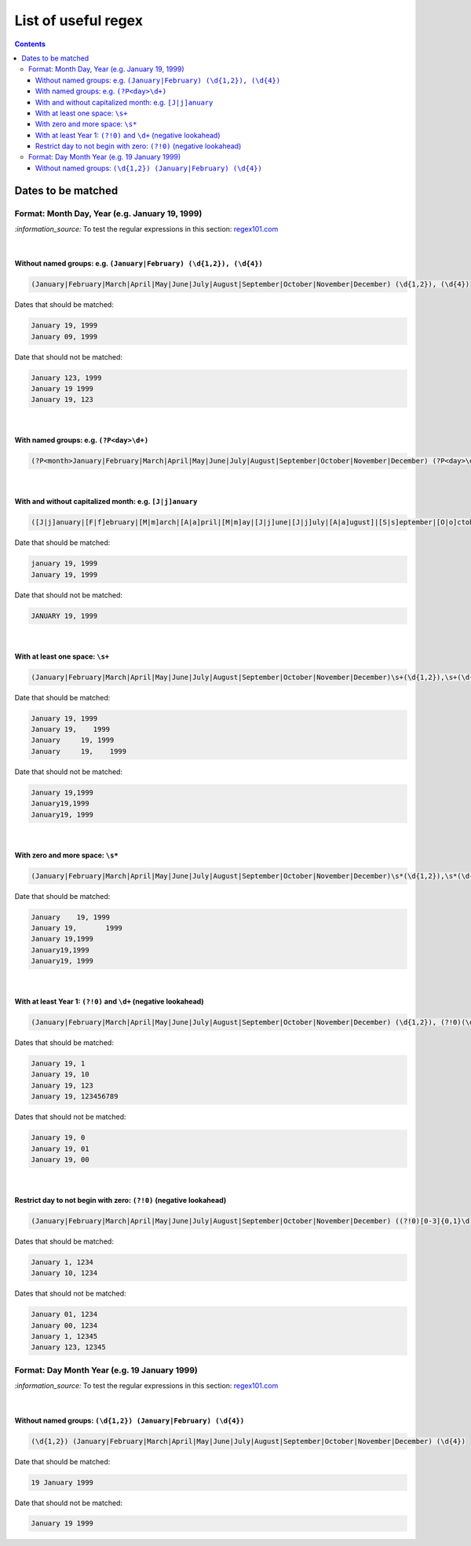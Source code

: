 ====================
List of useful regex
====================
.. contents:: **Contents**
   :depth: 4
   :local:
   :backlinks: top

Dates to be matched
===================
Format: Month Day, Year (e.g. January 19, 1999)
-----------------------------------------------
`:information_source:` To test the regular expressions in this section: `regex101.com <https://regex101.com/r/nPuWny/1>`_

|

Without named groups: e.g. ``(January|February) (\d{1,2}), (\d{4})``
""""""""""""""""""""""""""""""""""""""""""""""""""""""""""""""""""""
.. code-block:: bash

   (January|February|March|April|May|June|July|August|September|October|November|December) (\d{1,2}), (\d{4})

Dates that should be matched:

.. code-block:: bash

   January 19, 1999
   January 09, 1999

Date that should not be matched:

.. code-block:: bash

   January 123, 1999
   January 19 1999
   January 19, 123

|

With named groups: e.g. ``(?P<day>\d+)``
""""""""""""""""""""""""""""""""""""""""
.. code-block:: bash

   (?P<month>January|February|March|April|May|June|July|August|September|October|November|December) (?P<day>\d{1,2}), (?P<year>\d{4})

|

With and without capitalized month: e.g. ``[J|j]anuary``
""""""""""""""""""""""""""""""""""""""""""""""""""""""""
.. code-block:: bash

   ([J|j]anuary|[F|f]ebruary|[M|m]arch|[A|a]pril|[M|m]ay|[J|j]une|[J|j]uly|[A|a]ugust]|[S|s]eptember|[O|o]ctober|[N|n]ovember|[D|d]ecember) (\d{1,2}), (\d{4})
   
Date that should be matched:

.. code-block:: bash

   january 19, 1999
   January 19, 1999

Date that should not be matched:

.. code-block:: bash

   JANUARY 19, 1999

|

With at least one space: ``\s+``
""""""""""""""""""""""""""""""""
.. code-block:: bash

   (January|February|March|April|May|June|July|August|September|October|November|December)\s+(\d{1,2}),\s+(\d{4})

Date that should be matched:

.. code-block:: bash

   January 19, 1999
   January 19,    1999
   January     19, 1999
   January     19,    1999

Date that should not be matched: 

.. code-block:: bash

   January 19,1999
   January19,1999
   January19, 1999 

|

With zero and more space: ``\s*``
"""""""""""""""""""""""""""""""""
.. code-block:: bash

   (January|February|March|April|May|June|July|August|September|October|November|December)\s*(\d{1,2}),\s*(\d{4})
   
Date that should be matched:

.. code-block:: bash

   January    19, 1999
   January 19,       1999
   January 19,1999
   January19,1999
   January19, 1999
   
|

With at least Year 1: ``(?!0)`` and ``\d+`` (negative lookahead)
""""""""""""""""""""""""""""""""""""""""""""""""""""""""""""""""
.. code-block:: bash

   (January|February|March|April|May|June|July|August|September|October|November|December) (\d{1,2}), (?!0)(\d+)

Dates that should be matched:

.. code-block:: bash

   January 19, 1
   January 19, 10
   January 19, 123
   January 19, 123456789

Dates that should not be matched:

.. code-block:: bash

   January 19, 0
   January 19, 01
   January 19, 00

|

Restrict day to not begin with zero: ``(?!0)`` (negative lookahead)
"""""""""""""""""""""""""""""""""""""""""""""""""""""""""""""""""""
.. code-block:: bash

   (January|February|March|April|May|June|July|August|September|October|November|December) ((?!0)[0-3]{0,1}\d), (\d{4})

Dates that should be matched:

.. code-block:: bash

   January 1, 1234
   January 10, 1234
   
Dates that should not be matched:

.. code-block:: bash
   
   January 01, 1234
   January 00, 1234
   January 1, 12345
   January 123, 12345

Format: Day Month Year (e.g. 19 January 1999)
---------------------------------------------
`:information_source:` To test the regular expressions in this section: `regex101.com <https://regex101.com/r/eqpIOP/1>`_

|

Without named groups: ``(\d{1,2}) (January|February) (\d{4})``
""""""""""""""""""""""""""""""""""""""""""""""""""""""""""""""
.. code-block:: bash

   (\d{1,2}) (January|February|March|April|May|June|July|August|September|October|November|December) (\d{4})

Date that should be matched:

.. code-block:: bash

   19 January 1999

Date that should not be matched:

.. code-block:: bash

   January 19 1999
   
